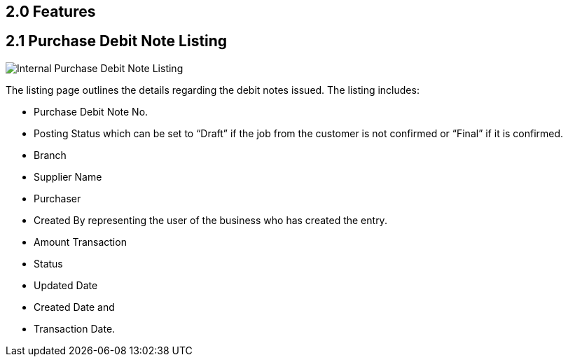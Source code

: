 [#h3_internal-purchase-debit-note-applet_listing]
==  2.0 Features
==  2.1 Purchase Debit Note Listing

image::InternalPurchaseDebitNoteListing.png[Internal Purchase Debit Note Listing, align = "center"]

The listing page outlines the details regarding the debit notes issued. The listing includes:

* Purchase Debit Note No.
* Posting Status which can be set to “Draft” if the job from the customer is not confirmed or “Final” if it is confirmed.
* Branch
* Supplier Name
* Purchaser
* Created By representing the user of the business who has created the entry.
* Amount Transaction
* Status
* Updated Date
* Created Date and
* Transaction Date.